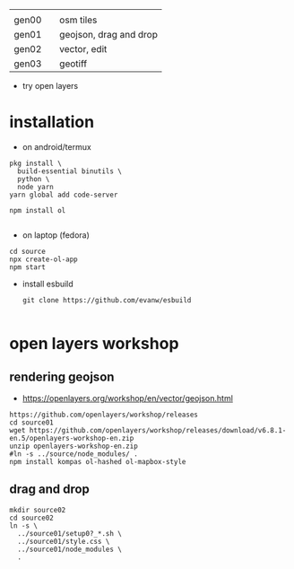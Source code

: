 |       |   |                        |
| gen00 |   | osm tiles              |
| gen01 |   | geojson, drag and drop |
| gen02 |   | vector, edit           |
| gen03 |   | geotiff                |
- try open layers

* installation
- on android/termux 
#+begin_example
pkg install \
  build-essential binutils \
  python \
  node yarn
yarn global add code-server

npm install ol

#+end_example



- on laptop (fedora)
#+begin_example
cd source
npx create-ol-app
npm start
#+end_example


- install esbuild
  #+begin_example
git clone https://github.com/evanw/esbuild

  #+end_example

* open layers workshop
** rendering geojson
- https://openlayers.org/workshop/en/vector/geojson.html
#+begin_example
https://github.com/openlayers/workshop/releases
cd source01
wget https://github.com/openlayers/workshop/releases/download/v6.8.1-en.5/openlayers-workshop-en.zip
unzip openlayers-workshop-en.zip
#ln -s ../source/node_modules/ .
npm install kompas ol-hashed ol-mapbox-style
#+end_example

** drag and drop
#+begin_example
mkdir source02
cd source02
ln -s \
  ../source01/setup0?_*.sh \
  ../source01/style.css \
  ../source01/node_modules \
  .
#+end_example
